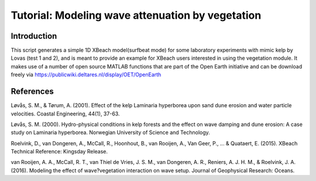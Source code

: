 Tutorial: Modeling wave attenuation by vegetation
=================================================
Introduction
------------
This script generates a simple 1D XBeach model(surfbeat mode) for some
laboratory experiments with mimic kelp by Lovas (test 1 and 2), and is
meant to provide an example for XBeach users interested in using the
vegetation module. It makes use of a number of open source MATLAB
functions that are part of the Open Earth initiative and can be download
freely via https://publicwiki.deltares.nl/display/OET/OpenEarth



References
----------
Løvås, S. M., & Tørum, A. (2001). Effect of the kelp Laminaria hyperborea upon sand dune erosion and water particle velocities. Coastal Engineering, 44(1), 37-63.

Løvås, S. M. (2000). Hydro-physical conditions in kelp forests and the effect on wave damping and dune erosion: A case study on Laminaria hyperborea. Norwegian University of Science and Technology.

Roelvink, D., van Dongeren, A., McCall, R., Hoonhout, B., van Rooijen, A., Van Geer, P., ... & Quataert, E. (2015). XBeach Technical Reference: Kingsday Release.

van Rooijen, A. A., McCall, R. T., van Thiel de Vries, J. S. M., van Dongeren, A. R., Reniers, A. J. H. M., & Roelvink, J. A. (2016). Modeling the effect of wave?vegetation interaction on wave setup. Journal of Geophysical Research: Oceans. 
